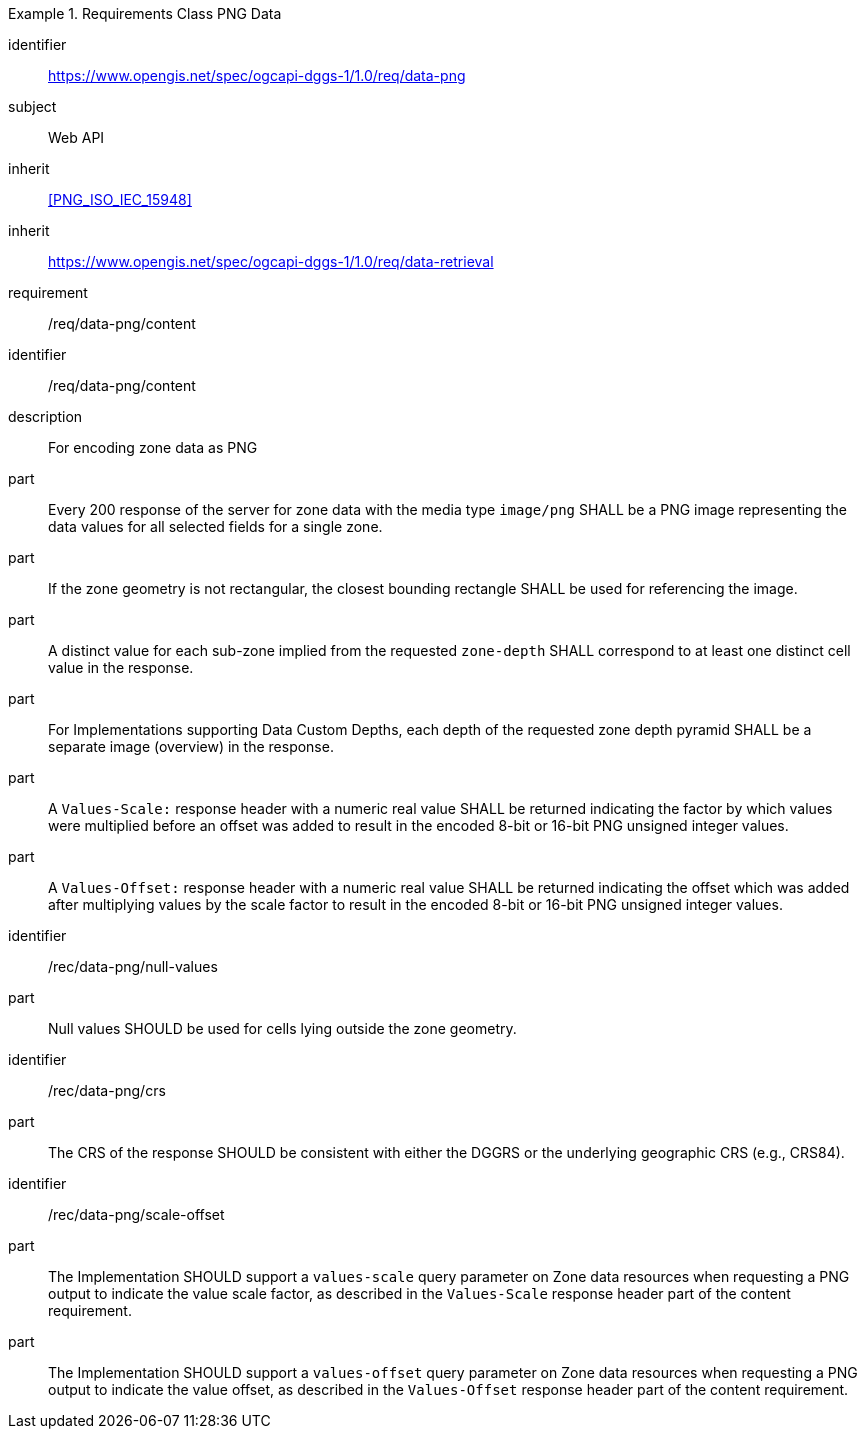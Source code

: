 [[rc_table-data_png]]

[requirements_class]
.Requirements Class PNG Data
====
[%metadata]
identifier:: https://www.opengis.net/spec/ogcapi-dggs-1/1.0/req/data-png
subject:: Web API
inherit:: <<PNG_ISO_IEC_15948>>
inherit:: https://www.opengis.net/spec/ogcapi-dggs-1/1.0/req/data-retrieval
requirement:: /req/data-png/content
====

[requirement]
====
[%metadata]
identifier:: /req/data-png/content
description:: For encoding zone data as PNG
part:: Every 200 response of the server for zone data with the media type `image/png` SHALL be a PNG image representing the data values for all selected fields for a single zone.
part:: If the zone geometry is not rectangular, the closest bounding rectangle SHALL be used for referencing the image.
part:: A distinct value for each sub-zone implied from the requested `zone-depth` SHALL correspond to at least one distinct cell value in the response.
part:: For Implementations supporting Data Custom Depths, each depth of the requested zone depth pyramid SHALL be a separate image (overview) in the response.
part:: A `Values-Scale:` response header with a numeric real value SHALL be returned indicating the factor by which values were multiplied before an offset was added to result in the encoded 8-bit or 16-bit PNG unsigned integer values.
part:: A `Values-Offset:` response header with a numeric real value SHALL be returned indicating the offset which was added after multiplying values by the scale factor to result in the encoded 8-bit or 16-bit PNG unsigned integer values.
====

[recommendation]
====
[%metadata]
identifier:: /rec/data-png/null-values
part:: Null values SHOULD be used for cells lying outside the zone geometry.
====

[recommendation]
====
[%metadata]
identifier:: /rec/data-png/crs
part:: The CRS of the response SHOULD be consistent with either the DGGRS or the underlying geographic CRS (e.g., CRS84).
====

[recommendation]
====
[%metadata]
identifier:: /rec/data-png/scale-offset
part:: The Implementation SHOULD support a `values-scale` query parameter on Zone data resources when requesting a PNG output to indicate the value scale factor, as described in the `Values-Scale` response header part of the content requirement.
part:: The Implementation SHOULD support a `values-offset` query parameter on Zone data resources when requesting a PNG output to indicate the value offset, as described in the `Values-Offset` response header part of the content requirement.
====
